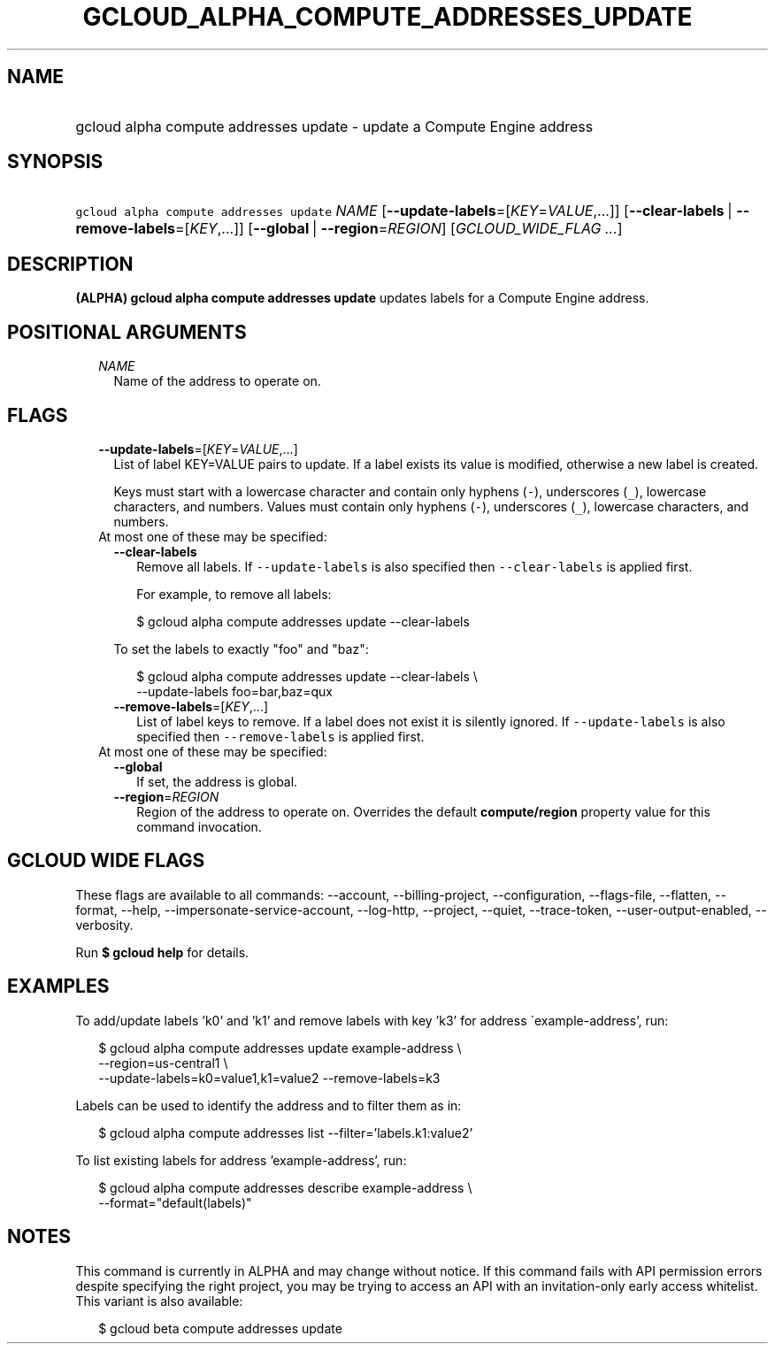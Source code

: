 
.TH "GCLOUD_ALPHA_COMPUTE_ADDRESSES_UPDATE" 1



.SH "NAME"
.HP
gcloud alpha compute addresses update \- update a Compute Engine address



.SH "SYNOPSIS"
.HP
\f5gcloud alpha compute addresses update\fR \fINAME\fR [\fB\-\-update\-labels\fR=[\fIKEY\fR=\fIVALUE\fR,...]] [\fB\-\-clear\-labels\fR\ |\ \fB\-\-remove\-labels\fR=[\fIKEY\fR,...]] [\fB\-\-global\fR\ |\ \fB\-\-region\fR=\fIREGION\fR] [\fIGCLOUD_WIDE_FLAG\ ...\fR]



.SH "DESCRIPTION"

\fB(ALPHA)\fR \fBgcloud alpha compute addresses update\fR updates labels for a
Compute Engine address.



.SH "POSITIONAL ARGUMENTS"

.RS 2m
.TP 2m
\fINAME\fR
Name of the address to operate on.


.RE
.sp

.SH "FLAGS"

.RS 2m
.TP 2m
\fB\-\-update\-labels\fR=[\fIKEY\fR=\fIVALUE\fR,...]
List of label KEY=VALUE pairs to update. If a label exists its value is
modified, otherwise a new label is created.

Keys must start with a lowercase character and contain only hyphens (\f5\-\fR),
underscores (\f5_\fR), lowercase characters, and numbers. Values must contain
only hyphens (\f5\-\fR), underscores (\f5_\fR), lowercase characters, and
numbers.

.TP 2m

At most one of these may be specified:

.RS 2m
.TP 2m
\fB\-\-clear\-labels\fR
Remove all labels. If \f5\-\-update\-labels\fR is also specified then
\f5\-\-clear\-labels\fR is applied first.

For example, to remove all labels:

.RS 2m
$ gcloud alpha compute addresses update \-\-clear\-labels
.RE

To set the labels to exactly "foo" and "baz":

.RS 2m
$ gcloud alpha compute addresses update \-\-clear\-labels \e
  \-\-update\-labels foo=bar,baz=qux
.RE

.TP 2m
\fB\-\-remove\-labels\fR=[\fIKEY\fR,...]
List of label keys to remove. If a label does not exist it is silently ignored.
If \f5\-\-update\-labels\fR is also specified then \f5\-\-remove\-labels\fR is
applied first.

.RE
.sp
.TP 2m

At most one of these may be specified:

.RS 2m
.TP 2m
\fB\-\-global\fR
If set, the address is global.

.TP 2m
\fB\-\-region\fR=\fIREGION\fR
Region of the address to operate on. Overrides the default \fBcompute/region\fR
property value for this command invocation.


.RE
.RE
.sp

.SH "GCLOUD WIDE FLAGS"

These flags are available to all commands: \-\-account, \-\-billing\-project,
\-\-configuration, \-\-flags\-file, \-\-flatten, \-\-format, \-\-help,
\-\-impersonate\-service\-account, \-\-log\-http, \-\-project, \-\-quiet,
\-\-trace\-token, \-\-user\-output\-enabled, \-\-verbosity.

Run \fB$ gcloud help\fR for details.



.SH "EXAMPLES"

To add/update labels 'k0' and 'k1' and remove labels with key 'k3' for address
\'example\-address', run:

.RS 2m
$ gcloud alpha compute addresses update example\-address \e
    \-\-region=us\-central1 \e
  \-\-update\-labels=k0=value1,k1=value2 \-\-remove\-labels=k3
.RE

Labels can be used to identify the address and to filter them as in:

.RS 2m
$ gcloud alpha compute addresses list \-\-filter='labels.k1:value2'
.RE

To list existing labels for address 'example\-address', run:

.RS 2m
$ gcloud alpha compute addresses describe example\-address \e
    \-\-format="default(labels)"
.RE



.SH "NOTES"

This command is currently in ALPHA and may change without notice. If this
command fails with API permission errors despite specifying the right project,
you may be trying to access an API with an invitation\-only early access
whitelist. This variant is also available:

.RS 2m
$ gcloud beta compute addresses update
.RE


